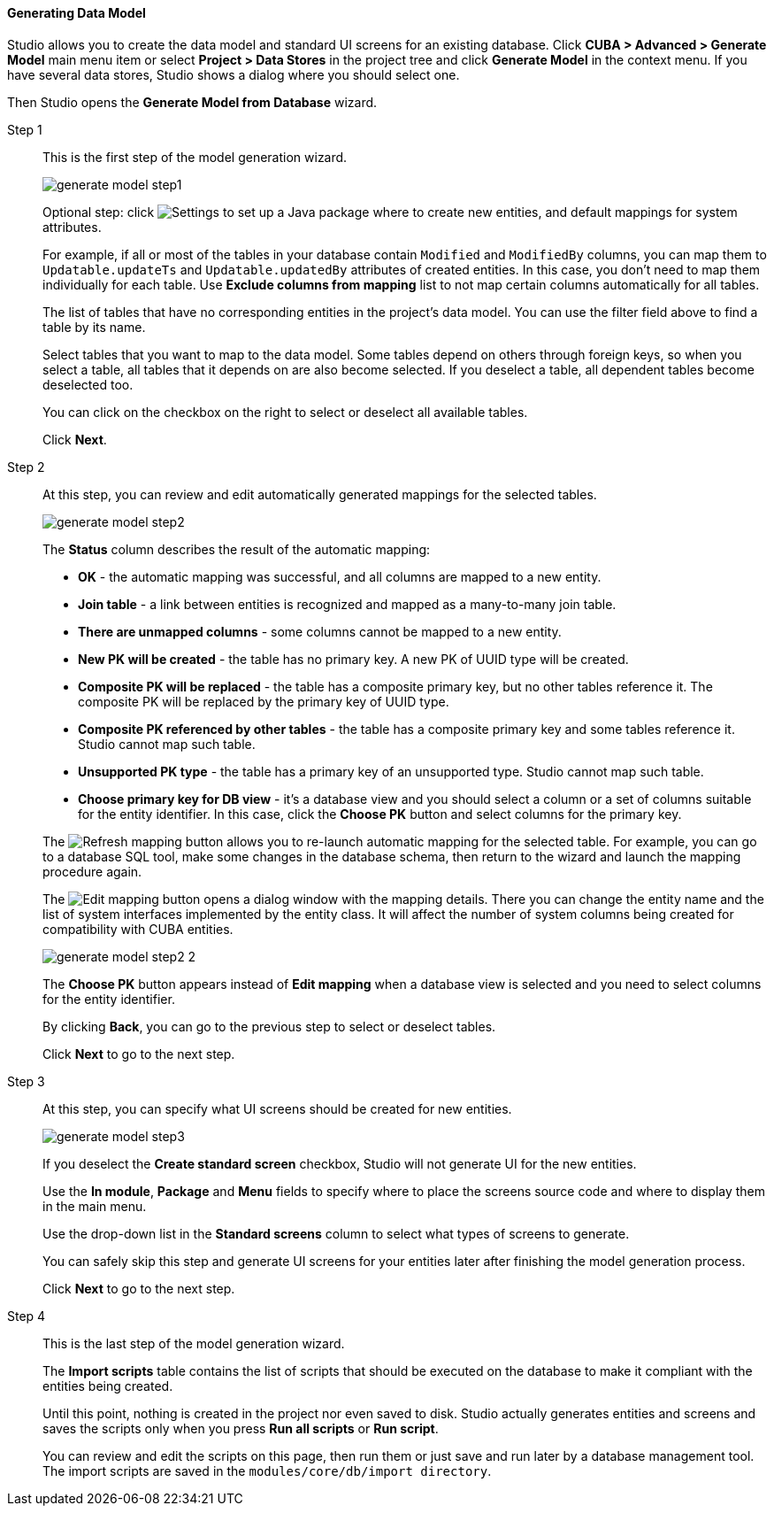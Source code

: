 :sourcesdir: ../../../../source

[[generate_model]]
==== Generating Data Model

Studio allows you to create the data model and standard UI screens for an existing database. Click *CUBA > Advanced > Generate Model* main menu item or select *Project > Data Stores* in the project tree and click *Generate Model* in the context menu. If you have several data stores, Studio shows a dialog where you should select one.

Then Studio opens the *Generate Model from Database* wizard.

Step 1::
+
--
This is the first step of the model generation wizard.

image::features/data_model/generate_model_step1.png[align="center"]

Optional step: click image:gear_button.png[Settings] to set up a Java package where to create new entities, and default mappings for system attributes.

For example, if all or most of the tables in your database contain `Modified` and `ModifiedBy` columns, you can map them to `Updatable.updateTs` and `Updatable.updatedBy` attributes of created entities. In this case, you don't need to map them individually for each table. Use *Exclude columns from mapping* list to not map certain columns automatically for all tables.

The list of tables that have no corresponding entities in the project's data model. You can use the filter field above to find a table by its name.

Select tables that you want to map to the data model. Some tables depend on others through foreign keys, so when you select a table, all tables that it depends on are also become selected. If you deselect a table, all dependent tables become deselected too.

You can click on the checkbox on the right to select or deselect all available tables.

Click *Next*.
--

Step 2::
+
--
At this step, you can review and edit automatically generated mappings for the selected tables.

image::features/data_model/generate_model_step2.png[align="center"]

The *Status* column describes the result of the automatic mapping:

* *OK* - the automatic mapping was successful, and all columns are mapped to a new entity.
* *Join table* - a link between entities is recognized and mapped as a many-to-many join table.
* *There are unmapped columns* - some columns cannot be mapped to a new entity.
* *New PK will be created* - the table has no primary key. A new PK of UUID type will be created.
* *Composite PK will be replaced* - the table has a composite primary key, but no other tables reference it. The composite PK will be replaced by the primary key of UUID type.
* *Composite PK referenced by other tables* - the table has a composite primary key and some tables reference it. Studio cannot map such table.
* *Unsupported PK type* - the table has a primary key of an unsupported type. Studio cannot map such table.
* *Choose primary key for DB view* - it's a database view and you should select a column or a set of columns suitable for the entity identifier. In this case, click the *Choose PK* button and select columns for the primary key.

The image:refresh_button.png[Refresh mapping] button allows you to re-launch automatic mapping for the selected table. For example, you can go to a database SQL tool, make some changes in the database schema, then return to the wizard and launch the mapping procedure again.

The image:edit_button.png[Edit mapping] button opens a dialog window with the mapping details. There you can change the entity name and the list of system interfaces implemented by the entity class. It will affect the number of system columns being created for compatibility with CUBA entities.

image::features/data_model/generate_model_step2_2.png[align="center"]

The *Choose PK* button appears instead of *Edit mapping* when a database view is selected and you need to select columns for the entity identifier.

By clicking *Back*, you can go to the previous step to select or deselect tables.

Click *Next* to go to the next step.
--

Step 3::
+
--
At this step, you can specify what UI screens should be created for new entities.

image::features/data_model/generate_model_step3.png[align="center"]

If you deselect the *Create standard screen* checkbox, Studio will not generate UI for the new entities.

Use the *In module*, *Package* and *Menu* fields to specify where to place the screens source code and where to display them in the main menu.

Use the drop-down list in the *Standard screens* column to select what types of screens to generate.

You can safely skip this step and generate UI screens for your entities later after finishing the model generation process.

Click *Next* to go to the next step.
--

Step 4::
+
--
This is the last step of the model generation wizard.

//TODO insert screenshot

The *Import scripts* table contains the list of scripts that should be executed on the database to make it compliant with the entities being created.

Until this point, nothing is created in the project nor even saved to disk. Studio actually generates entities and screens and saves the scripts only when you press *Run all scripts* or *Run script*.

You can review and edit the scripts on this page, then run them or just save and run later by a database management tool. The import scripts are saved in the `modules/core/db/import directory`.
--